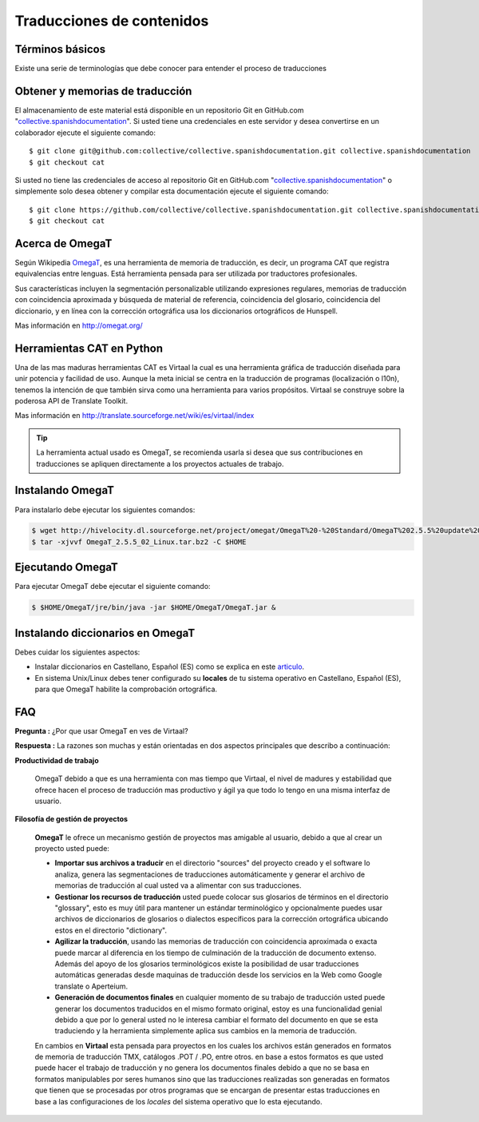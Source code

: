 .. -*- coding: utf-8 -*-

.. _traduciendo:

==========================
Traducciones de contenidos
==========================

Términos básicos
================

Existe una serie de terminologías que debe conocer para entender el proceso de traducciones

.. glossary::

  Herramientas CAT
    Según el termino `Herramientas CAT en Wikipedia <http://es.wikipedia.org/wiki/CAT>`_, es el término 
    con el que se designa la traducción realizada con ayuda de programas informáticos específicos; por 
    ejemplo, los que crean y organizan memorias de traducción y los editores de recursos interactivos de 
    software de tipo textual, también llamados herramienta de localización.

  Memorias de traducción    
    Según el termino `Memorias de traducción en Wikipedia <http://es.wikipedia.org/wiki/Memoria_de_traduccion>`_, 
    Las memorias de traducción son almacenes compuestos de textos originales en una lengua alineados con 
    su traducción en otra(s). Esta definición de memorias de traducción coincide literalmente con una de las
    definiciones más aceptadas de corpus lingüístico de tipo paralelo (Baker, 1995). Por esto se puede 
    decir que las memorias de traducción son corpus paralelos.

  Estándar TMX
    Según el `Estándar TMX en Wikipedia <http://es.wikipedia.org/wiki/TMX>`_, Acrónimo en inglés de Translation 
    Memory eXchange. Este estándar de XML es un DTD que sirve para el intercambio de memorias de traducción. 
    Creado por el comité OSCAR (Open Standards for Container/Content Allowing Re-use). Mediante la aplicación del
    formato TMX es más viable la colaboración en proyectos de traducción de personas o empresas que usan Sistemas 
    de traducción asistida diferentes seleccionadas en función de sus necesidades y preferencias. 

    El formato TMX también hace más fácil la migración de un sistema de traducción asistida a otro, lo que 
    favorece la competitividad entre las tecnologías ofertadas y el desarrollo constante de las mismas para 
    marcar diferencias con respecto a sus competidores. Como otros estándares abiertos, este formato se desarrolla 
    con vistas a reducir los problemas de compatibilidad, impulsar la reutilización de los recursos lingüísticos,
    simplificar el intercambio de datos y estimular, de esta manera, la innovación tecnológica (Gómez, 2001).

  Terminología
    Según el termino `Terminología en Wikipedia <http://es.wikipedia.org/wiki/Terminologia>`_, La terminología 
    es un campo de estudio interdisciplinario que se nutre de un conjunto específico de conocimientos 
    conceptualizado en otras disciplinas (lingüística, ciencia del conocimiento, ciencias de la información y 
    ciencias de la comunicación). La palabra terminología se utiliza también para hacer referencia tanto a la 
    tarea de recolectar, describir y presentar términos de manera sistemática (la también llamada terminografía) 
    como al vocabulario del campo de una especialidad en particular.

  Gestor de terminología
    Según el termino `Gestor de terminología en Wikipedia <http://es.wikipedia.org/wiki/Gestores_de_terminologia>`_, 
    Un gestor de terminología, también llamado gestor de bases terminológicas, es un programa de software compuesto 
    de una base de datos extensible que permite la gestión —creación, extracción y modificación de los datos por 
    parte de los usuarios.

  Extractores de terminología
    Según el termino `Extractores de terminología en Wikipedia <http://es.wikipedia.org/wiki/Extractores_de_terminologia>`_, 
    son herramientas que permiten la identificación y extracción de candidatos a términos de los textos explorados. 
    Estas herramientas están abocadas a generar material para las bases terminológicas y que requieren del análisis y 
    evaluación del usuario para la inclusión definitiva en la base de datos.

  Glosarios
    Según el termino `Glosario en Wikipedia <http://es.wikipedia.org/wiki/Glosario>`_, Glosario (del latín 
    glossarĭum) es un anexo que se agrega al final de libros o enciclopedias, en donde se definen y comentan 
    ciertos términos utilizados en dicho texto, con el fin de ayudar al lector a comprender mejor los significados 
    de algunas palabras.

  Diccionario de tipo Especializados
    Según el termino `Diccionario en Wikipedia <http://es.wikipedia.org/wiki/Diccionario>`_, Se trata de 
    diccionarios que están dedicados a palabras o términos que pertenecen a un campo o técnica determinados como, 
    por ejemplo, la informática, la jardinería, la ingeniería, la computación, la genética, la heráldica, 
    el lenguaje SMS, pesos y medidas o abreviaturas, etc. Proporcionan breve información sobre el significado 
    de tales palabras o términos. Pueden ser también diccionarios de idiomas en los que se indica la traducción 
    a otra lengua o a otras lenguas de las palabras o términos que incluyen.
    

Obtener y memorias de traducción
================================

El almacenamiento de este material está disponible en un repositorio Git 
en GitHub.com "`collective.spanishdocumentation`_". Si usted tiene una 
credenciales en este servidor y desea convertirse en un colaborador ejecute 
el siguiente comando: ::

  $ git clone git@github.com:collective/collective.spanishdocumentation.git collective.spanishdocumentation
  $ git checkout cat

Si usted no tiene las credenciales de acceso al repositorio Git en GitHub.com "`collective.spanishdocumentation`_" o simplemente solo desea obtener y compilar 
esta documentación ejecute el siguiente comando: ::

  $ git clone https://github.com/collective/collective.spanishdocumentation.git collective.spanishdocumentation
  $ git checkout cat


Acerca de OmegaT
================

Según Wikipedia `OmegaT <http://es.wikipedia.org/wiki/OmegaT>`_, es una herramienta de memoria de traducción, 
es decir, un programa CAT que registra equivalencias entre lenguas. Está herramienta pensada para ser utilizada 
por traductores profesionales. 

Sus características incluyen la segmentación personalizable utilizando expresiones regulares, memorias de traducción con 
coincidencia aproximada y búsqueda de material de referencia, coincidencia del glosario, coincidencia del diccionario, y 
en línea con la corrección ortográfica usa los diccionarios ortográficos de Hunspell.

Mas información en http://omegat.org/


Herramientas CAT en Python
==========================

Una de las mas maduras herramientas CAT es Virtaal la cual es una herramienta gráfica de traducción diseñada para unir 
potencia y facilidad de uso. Aunque la meta inicial se centra en la traducción de programas (localización o l10n), tenemos 
la intención de que también sirva como una herramienta para varios propósitos. Virtaal se construye sobre la poderosa API 
de Translate Toolkit.

Mas información en http://translate.sourceforge.net/wiki/es/virtaal/index

.. tip::
    La herramienta actual usado es OmegaT, se recomienda usarla si desea que sus contribuciones en traducciones se 
    apliquen directamente a los proyectos actuales de trabajo.

Instalando OmegaT
=================

Para instalarlo debe ejecutar los siguientes comandos:

.. code-block:: sh

  $ wget http://hivelocity.dl.sourceforge.net/project/omegat/OmegaT%20-%20Standard/OmegaT%202.5.5%20update%202/OmegaT_2.5.5_02_Linux.tar.bz2
  $ tar -xjvvf OmegaT_2.5.5_02_Linux.tar.bz2 -C $HOME


Ejecutando OmegaT
=================

Para ejecutar OmegaT debe ejecutar el siguiente comando:

.. code-block:: sh

  $ $HOME/OmegaT/jre/bin/java -jar $HOME/OmegaT/OmegaT.jar &


Instalando diccionarios en OmegaT
=================================

Debes cuidar los siguientes aspectos:

- Instalar diccionarios en Castellano, Español (ES) como se explica en este `articulo <http://traduccionymundolibre.com/2010/03/18/utilizar-diccionarios-y-glosarios-en-omegat/>`_.
- En sistema Unix/Linux debes tener configurado su **locales** de tu sistema operativo en Castellano, Español (ES), para que OmegaT habilite la comprobación ortográfica.


FAQ
===

**Pregunta :** ¿Por que usar OmegaT en ves de Virtaal?

**Respuesta :** La razones son muchas y están orientadas en dos aspectos principales que describo a continuación: 

**Productividad de trabajo**

  OmegaT debido a que es una herramienta con mas tiempo que Virtaal, el nivel de madures y estabilidad que ofrece hacen 
  el proceso de traducción mas productivo y ágil ya que todo lo tengo en una misma interfaz de usuario.

**Filosofía de gestión de proyectos**

  **OmegaT** le ofrece un mecanismo gestión de proyectos mas amigable al usuario, debido a que al crear un 
  proyecto usted puede: 
  
  * **Importar sus archivos a traducir** en el directorio "sources" del proyecto creado y el software 
    lo analiza, genera las segmentaciones de traducciones automáticamente y generar el archivo de memorias 
    de traducción al cual usted va a alimentar con sus traducciones.
  
  * **Gestionar los recursos de traducción** usted puede colocar sus glosarios de términos en el directorio 
    "glossary", esto es muy útil para mantener un estándar terminológico y opcionalmente puedes usar archivos 
    de diccionarios de glosarios o dialectos específicos para la corrección ortográfica ubicando estos en el 
    directorio "dictionary".
  
  * **Agilizar la traducción**, usando las memorias de traducción con coincidencia aproximada o exacta puede 
    marcar al diferencia en los tiempo de culminación de la traducción de documento extenso. Además del apoyo 
    de los glosarios terminológicos existe la posibilidad de usar traducciones automáticas generadas desde 
    maquinas de traducción desde los servicios en la Web como Google translate o Aperteium.
  
  * **Generación de documentos finales** en cualquier momento de su trabajo de traducción usted puede generar 
    los documentos traducidos en el mismo formato original, estoy es una funcionalidad genial debido a que por 
    lo general usted no le interesa cambiar el formato del documento en que se esta traduciendo y la herramienta 
    simplemente aplica sus cambios en la memoria de traducción.
  
  En cambios en **Virtaal** esta pensada para proyectos en los cuales los archivos están generados en formatos 
  de memoria de traducción TMX, catálogos .POT / .PO, entre otros. en base a estos formatos es que usted puede 
  hacer el trabajo de traducción y no genera los documentos finales debido a que no se basa en formatos 
  manipulables por seres humanos sino que las traducciones realizadas son generadas en formatos que tienen que 
  se procesadas por otros programas que se encargan de presentar estas traducciones en base a las configuraciones 
  de los *locales* del sistema operativo que lo esta ejecutando.
  
  .. _collective.spanishdocumentation: https://github.com/collective/collective.spanishdocumentation
